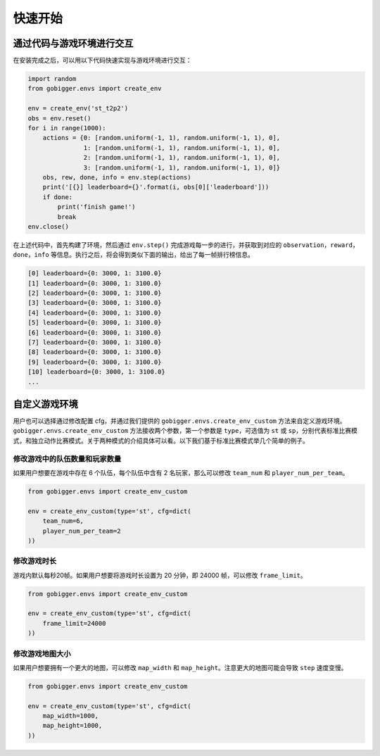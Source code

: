 快速开始
##############

通过代码与游戏环境进行交互
==================================

在安装完成之后，可以用以下代码快速实现与游戏环境进行交互：

.. code-block:: python

    import random
    from gobigger.envs import create_env

    env = create_env('st_t2p2')
    obs = env.reset()
    for i in range(1000):
        actions = {0: [random.uniform(-1, 1), random.uniform(-1, 1), 0],
                   1: [random.uniform(-1, 1), random.uniform(-1, 1), 0],
                   2: [random.uniform(-1, 1), random.uniform(-1, 1), 0],
                   3: [random.uniform(-1, 1), random.uniform(-1, 1), 0]}
        obs, rew, done, info = env.step(actions)
        print('[{}] leaderboard={}'.format(i, obs[0]['leaderboard']))
        if done:
            print('finish game!')
            break
    env.close()

在上述代码中，首先构建了环境，然后通过 ``env.step()`` 完成游戏每一步的进行，并获取到对应的 ``observation``，``reward``，``done``，``info`` 等信息。执行之后，将会得到类似下面的输出，给出了每一帧排行榜信息。

.. code-block::

    [0] leaderboard={0: 3000, 1: 3100.0}
    [1] leaderboard={0: 3000, 1: 3100.0}
    [2] leaderboard={0: 3000, 1: 3100.0}
    [3] leaderboard={0: 3000, 1: 3100.0}
    [4] leaderboard={0: 3000, 1: 3100.0}
    [5] leaderboard={0: 3000, 1: 3100.0}
    [6] leaderboard={0: 3000, 1: 3100.0}
    [7] leaderboard={0: 3000, 1: 3100.0}
    [8] leaderboard={0: 3000, 1: 3100.0}
    [9] leaderboard={0: 3000, 1: 3100.0}
    [10] leaderboard={0: 3000, 1: 3100.0}
    ...


自定义游戏环境
============================

用户也可以选择通过修改配置 cfg，并通过我们提供的 ``gobigger.envs.create_env_custom`` 方法来自定义游戏环境。``gobigger.envs.create_env_custom`` 方法接收两个参数，第一个参数是 ``type``，可选值为 ``st`` 或 ``sp``，分别代表标准比赛模式，和独立动作比赛模式。关于两种模式的介绍具体可以看。以下我们基于标准比赛模式举几个简单的例子。

修改游戏中的队伍数量和玩家数量
------------------------------------

如果用户想要在游戏中存在 6 个队伍，每个队伍中含有 2 名玩家，那么可以修改 ``team_num`` 和 ``player_num_per_team``。

.. code-block:: python

    from gobigger.envs import create_env_custom

    env = create_env_custom(type='st', cfg=dict(
        team_num=6, 
        player_num_per_team=2
    ))

修改游戏时长
------------------------------------

游戏内默认每秒20帧。如果用户想要将游戏时长设置为 20 分钟，即 24000 帧，可以修改 ``frame_limit``。

.. code-block:: python

    from gobigger.envs import create_env_custom

    env = create_env_custom(type='st', cfg=dict(
        frame_limit=24000
    ))

修改游戏地图大小
------------------------------------

如果用户想要拥有一个更大的地图，可以修改 ``map_width`` 和 ``map_height``。注意更大的地图可能会导致 ``step`` 速度变慢。

.. code-block:: python

    from gobigger.envs import create_env_custom
    
    env = create_env_custom(type='st', cfg=dict(
        map_width=1000,
        map_height=1000,
    ))


